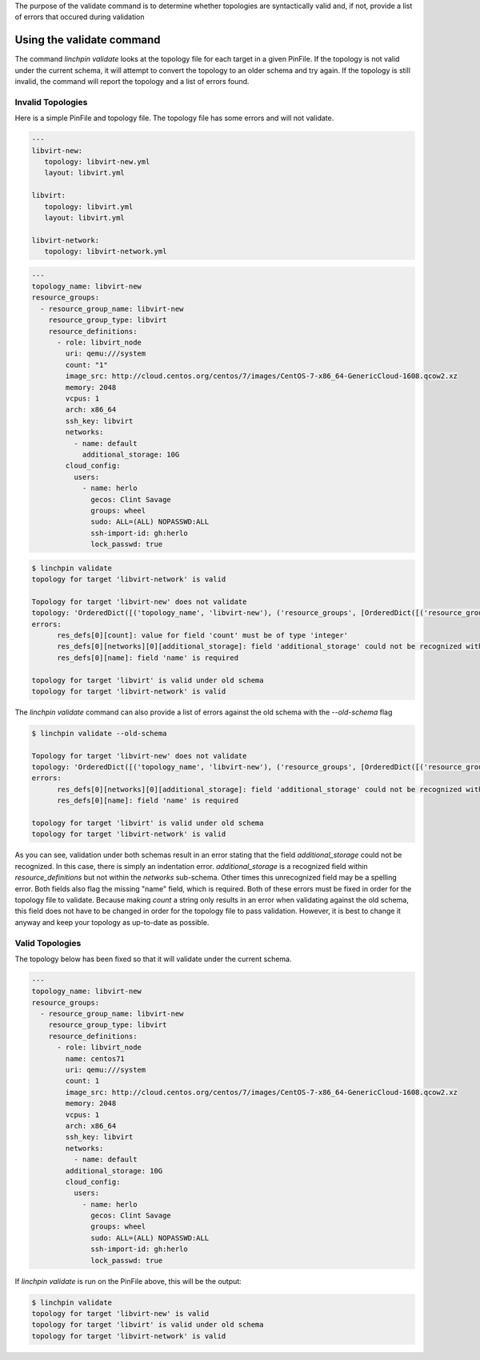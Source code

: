 The purpose of the validate command is to determine whether topologies are syntactically valid and, if not, provide a list of errors that occured during validation

Using the validate command
```````````````````````````

The command `linchpin validate` looks at the topology file for each target in a given PinFile. If the topology is not valid under the current schema, it will attempt to convert the topology to an older schema and try again. If the topology is still invalid, the command will report the topology and a list of errors found.

Invalid Topologies
++++++++++++++++++

Here is a simple PinFile and topology file. The topology file has some errors and will not validate.

.. code-block:: yaml

   ---
   libvirt-new:
      topology: libvirt-new.yml
      layout: libvirt.yml

   libvirt:
      topology: libvirt.yml
      layout: libvirt.yml

   libvirt-network:
      topology: libvirt-network.yml


.. code-block:: yaml

   ---
   topology_name: libvirt-new
   resource_groups:
     - resource_group_name: libvirt-new
       resource_group_type: libvirt
       resource_definitions:
         - role: libvirt_node
           uri: qemu:///system
           count: "1"
           image_src: http://cloud.centos.org/centos/7/images/CentOS-7-x86_64-GenericCloud-1608.qcow2.xz
           memory: 2048
           vcpus: 1
           arch: x86_64
           ssh_key: libvirt
           networks:
             - name: default
               additional_storage: 10G
           cloud_config:
             users:
               - name: herlo
                 gecos: Clint Savage
                 groups: wheel
                 sudo: ALL=(ALL) NOPASSWD:ALL
                 ssh-import-id: gh:herlo
                 lock_passwd: true

.. code-block:: bash

   $ linchpin validate
   topology for target 'libvirt-network' is valid

   Topology for target 'libvirt-new' does not validate
   topology: 'OrderedDict([('topology_name', 'libvirt-new'), ('resource_groups', [OrderedDict([('resource_group_name', 'libvirt-new'), ('resource_group_type', 'libvirt'), ('resource_definitions', [OrderedDict([('role', 'libvirt_node'), ('uri', 'qemu:///system'), ('image_src', 'http://cloud.centos.org/centos/7/images/CentOS-7-x86_64-GenericCloud-1608.qcow2.xz'), ('memory', 2048), ('vcpus', '1'), ('arch', 'x86_64'), ('ssh_key', 'libvirt'), ('networks', [OrderedDict([('name', 'default'), ('hello', 'world')])]), ('additional_storage', '10G'), ('cloud_config', OrderedDict([('users', [OrderedDict([('name', 'herlo'), ('gecos', 'Clint Savage'), ('groups', 'wheel'), ('sudo', 'ALL=(ALL) NOPASSWD:ALL'), ('ssh-import-id', 'gh:herlo'), ('lock_passwd', True)])])])), ('count', 1)])])])])])'
   errors:
         res_defs[0][count]: value for field 'count' must be of type 'integer'
         res_defs[0][networks][0][additional_storage]: field 'additional_storage' could not be recognized within the schema provided
         res_defs[0][name]: field 'name' is required

   topology for target 'libvirt' is valid under old schema
   topology for target 'libvirt-network' is valid


The `linchpin validate` command can also provide a list of errors against the old schema with the `--old-schema` flag

.. code-block:: bash

   $ linchpin validate --old-schema
   
   Topology for target 'libvirt-new' does not validate
   topology: 'OrderedDict([('topology_name', 'libvirt-new'), ('resource_groups', [OrderedDict([('resource_group_name', 'libvirt-new'), ('resource_group_type', 'libvirt'), ('resource_definitions', [OrderedDict([('role', 'libvirt_node'), ('uri', 'qemu:///system'), ('image_src', 'http://cloud.centos.org/centos/7/images/CentOS-7-x86_64-GenericCloud-1608.qcow2.xz'), ('memory', 2048), ('vcpus', '1'), ('arch', 'x86_64'), ('ssh_key', 'libvirt'), ('networks', [OrderedDict([('name', 'default'), ('hello', 'world')])]), ('additional_storage', '10G'), ('cloud_config', OrderedDict([('users', [OrderedDict([('name', 'herlo'), ('gecos', 'Clint Savage'), ('groups', 'wheel'), ('sudo', 'ALL=(ALL) NOPASSWD:ALL'), ('ssh-import-id', 'gh:herlo'), ('lock_passwd', True)])])])), ('count', 1)])])])])])'
   errors:
         res_defs[0][networks][0][additional_storage]: field 'additional_storage' could not be recognized within the schema provided
         res_defs[0][name]: field 'name' is required

   topology for target 'libvirt' is valid under old schema
   topology for target 'libvirt-network' is valid

As you can see, validation under both schemas result in an error stating that the field `additional_storage` could not be recognized.  In this case, there is simply an indentation error. `additional_storage` is a recognized field within `resource_definitions` but not within the `networks` sub-schema. Other times this unrecognized field may be a spelling error.  Both fields also flag the missing "name" field, which is required.  Both of these errors must be fixed in order for the topology file to validate.  Because making `count` a string only results in an error when validating against the old schema, this field does not have to be changed in order for the topology file to pass validation. However, it is best to change it anyway and keep your topology as up-to-date as possible.

Valid Topologies
++++++++++++++++

The topology below has been fixed so that it will validate under the current schema.

.. code-block:: yaml

   ---
   topology_name: libvirt-new
   resource_groups:
     - resource_group_name: libvirt-new
       resource_group_type: libvirt
       resource_definitions:
         - role: libvirt_node
           name: centos71
           uri: qemu:///system
           count: 1
           image_src: http://cloud.centos.org/centos/7/images/CentOS-7-x86_64-GenericCloud-1608.qcow2.xz
           memory: 2048
           vcpus: 1
           arch: x86_64
           ssh_key: libvirt
           networks:
             - name: default
           additional_storage: 10G
           cloud_config:
             users:
               - name: herlo
                 gecos: Clint Savage
                 groups: wheel
                 sudo: ALL=(ALL) NOPASSWD:ALL
                 ssh-import-id: gh:herlo
                 lock_passwd: true

If `linchpin validate` is run on the PinFile above, this will be the output:

.. code-block:: bash

   $ linchpin validate
   topology for target 'libvirt-new' is valid
   topology for target 'libvirt' is valid under old schema
   topology for target 'libvirt-network' is valid
